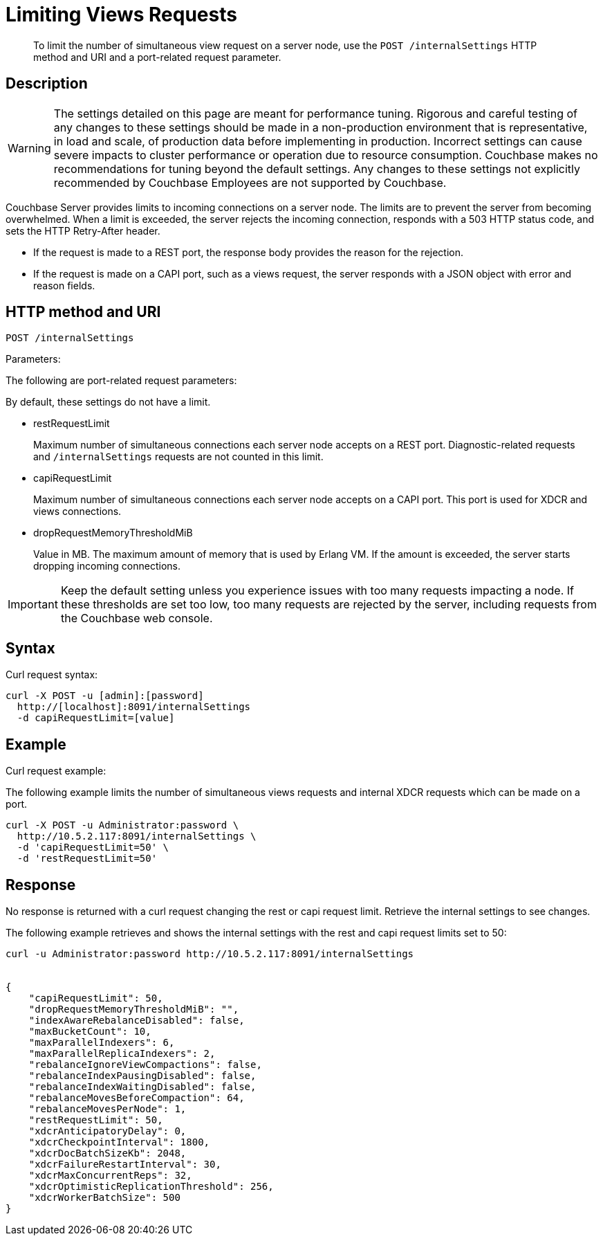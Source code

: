 = Limiting Views Requests
:page-type: reference

[abstract]
To limit the number of simultaneous view request on a server node, use the `POST /internalSettings` HTTP method and URI and a port-related request parameter.

== Description

WARNING: The settings detailed on this page are meant for performance tuning.
Rigorous and careful testing of any changes to these settings should be made in a non-production environment that is representative, in load and scale, of production data before implementing in production.
Incorrect settings can cause severe impacts to cluster performance or operation due to resource consumption.
Couchbase makes no recommendations for tuning beyond the default settings.
Any changes to these settings not explicitly recommended by Couchbase Employees are not supported by Couchbase.

Couchbase Server provides limits to incoming connections on a server node.
The limits are to prevent the server from becoming overwhelmed.
When a limit is exceeded, the server rejects the incoming connection, responds with a 503 HTTP status code, and sets the HTTP Retry-After header.

* If the request is made to a REST port, the response body provides the reason for the rejection.
* If the request is made on a CAPI port, such as a views request, the server responds with a JSON object with error and reason fields.

== HTTP method and URI

----
POST /internalSettings
----

Parameters:

The following are port-related request parameters:

By default, these settings do not have a limit.

* restRequestLimit
+
Maximum number of simultaneous connections each server node accepts on a REST port.
Diagnostic-related requests and `/internalSettings` requests are not counted in this limit.

* capiRequestLimit
+
Maximum number of simultaneous connections each server node accepts on a CAPI port.
This port is used for XDCR and views connections.

* dropRequestMemoryThresholdMiB
+
Value in MB.
The maximum amount of memory that is used by Erlang VM.
If the amount is exceeded, the server starts dropping incoming connections.

IMPORTANT: Keep the default setting unless you experience issues with too many requests impacting a node.
If these thresholds are set too low, too many requests are rejected by the server, including requests from the Couchbase web console.

== Syntax

Curl request syntax:

----
curl -X POST -u [admin]:[password]
  http://[localhost]:8091/internalSettings
  -d capiRequestLimit=[value]
----

== Example

Curl request example:

The following example limits the number of simultaneous views requests and internal XDCR requests which can be made on a port.

----
curl -X POST -u Administrator:password \
  http://10.5.2.117:8091/internalSettings \
  -d 'capiRequestLimit=50' \
  -d 'restRequestLimit=50'
----

== Response

No response is returned with a curl request changing the rest or capi request limit.
Retrieve the internal settings to see changes.

The following example retrieves and shows the internal settings with the rest and capi request limits set to 50:

----
curl -u Administrator:password http://10.5.2.117:8091/internalSettings


{
    "capiRequestLimit": 50,
    "dropRequestMemoryThresholdMiB": "",
    "indexAwareRebalanceDisabled": false,
    "maxBucketCount": 10,
    "maxParallelIndexers": 6,
    "maxParallelReplicaIndexers": 2,
    "rebalanceIgnoreViewCompactions": false,
    "rebalanceIndexPausingDisabled": false,
    "rebalanceIndexWaitingDisabled": false,
    "rebalanceMovesBeforeCompaction": 64,
    "rebalanceMovesPerNode": 1,
    "restRequestLimit": 50,
    "xdcrAnticipatoryDelay": 0,
    "xdcrCheckpointInterval": 1800,
    "xdcrDocBatchSizeKb": 2048,
    "xdcrFailureRestartInterval": 30,
    "xdcrMaxConcurrentReps": 32,
    "xdcrOptimisticReplicationThreshold": 256,
    "xdcrWorkerBatchSize": 500
}
----
